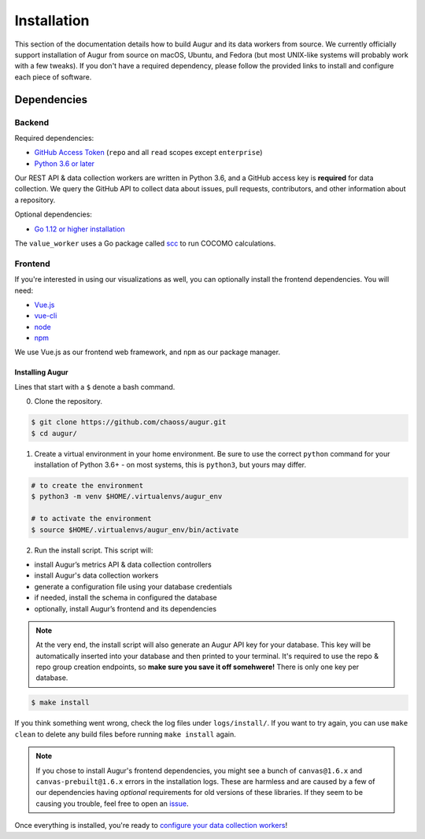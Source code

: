 Installation
=============

This section of the documentation details how to build Augur and its data workers from source. We currently officially support installation of Augur from source on macOS, Ubuntu, and Fedora (but most UNIX-like systems will probably work with a few tweaks). If you don't have a required dependency, please follow the provided links to install and
configure each piece of software.

Dependencies
~~~~~~~~~~~~~

Backend
---------
Required dependencies:

-  `GitHub Access Token <https://github.com/settings/tokens>`__ (``repo`` and all ``read`` scopes except ``enterprise``)
-  `Python 3.6 or later <https://www.python.org/downloads/>`__

Our REST API & data collection workers are written in Python 3.6, and a GitHub access key is **required** for data collection.
We query the GitHub API to collect data about issues, pull requests, contributors, and other information about a repository.

Optional dependencies:

-  `Go 1.12 or higher installation <https://https://golang.org/doc/install>`__ 

The ``value_worker`` uses a Go package called `scc <https://github.com/boyter/scc>`_ to run COCOMO calculations.

Frontend
---------
If you're interested in using our visualizations as well, you can optionally install the frontend dependencies.
You will need:

-  `Vue.js <https://vuejs.org/>`__
-  `vue-cli <https://cli.vuejs.org/>`__
-  `node <https://nodejs.org/en/>`__
-  `npm <https://www.npmjs.com/>`__

We use Vue.js as our frontend web framework, and ``npm`` as our package manager.

=================
Installing Augur
=================

Lines that start with a ``$`` denote a bash command.

0. Clone the repository.

.. code-block:: bash

   $ git clone https://github.com/chaoss/augur.git
   $ cd augur/

1. Create a virtual environment in your home environment. Be sure to use
   the correct ``python`` command for your installation of Python 3.6+ - on most systems, this is ``python3``, but yours may differ.

.. code-block:: bash

    # to create the environment
    $ python3 -m venv $HOME/.virtualenvs/augur_env

    # to activate the environment
    $ source $HOME/.virtualenvs/augur_env/bin/activate

2. Run the install script. This script will:

- install Augur’s metrics API & data collection controllers
- install Augur's data collection workers
- generate a configuration file using your database credentials
- if needed, install the schema in configured the database
- optionally, install Augur’s frontend and its dependencies 

.. note::

    At the very end, the install script will also generate an Augur API key for your database. This key will be automatically inserted into your database and then printed to your terminal. It's required to use the repo & repo group creation endpoints, so **make sure you save it off somehwere!** There is only one key per database.

.. code-block:: bash

   $ make install

If you think something went wrong, check the log files under ``logs/install/``. If you want to try again, you can use ``make clean`` to delete any build files before running ``make install`` again.

.. note::

  If you chose to install Augur's frontend dependencies, you might see a bunch of ``canvas@1.6.x`` and ``canvas-prebuilt@1.6.x`` errors in the installation logs. These are harmless and are caused by a few of our dependencies having *optional* requirements for old versions of these libraries. If they seem to be causing you trouble, feel free to open an `issue <https://github.com/chaoss/augur/issues>`_.

Once everything is installed, you're ready to `configure your data collection workers <collecting-data.html>`_!
